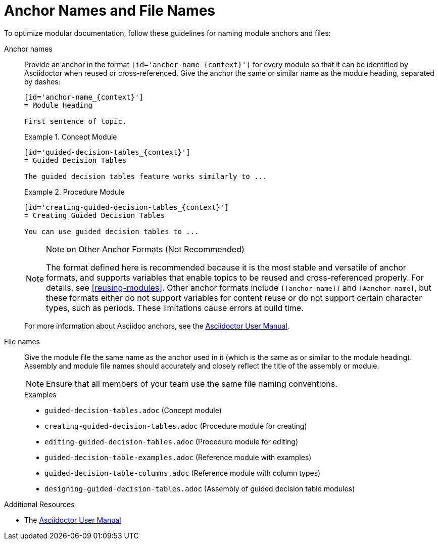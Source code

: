 [id='anchor-and-file-names']
= Anchor Names and File Names

To optimize modular documentation, follow these guidelines for naming module anchors and files:

Anchor names:: Provide an anchor in the format `+++[id='anchor-name_{context}']+++` for every module so that it can be identified by Asciidoctor when reused or cross-referenced. Give the anchor the same or similar name as the module heading, separated by dashes:
+
--
[source]
----
[id='anchor-name_{context}']
= Module Heading

First sentence of topic.
----

.Example 1. Concept Module
[source]
----
[id='guided-decision-tables_{context}']
= Guided Decision Tables

The guided decision tables feature works similarly to ...
----

.Example 2. Procedure Module
[source]
----
[id='creating-guided-decision-tables_{context}']
= Creating Guided Decision Tables

You can use guided decision tables to ...
----

[NOTE]
.Note on Other Anchor Formats (Not Recommended)
====
The format defined here is recommended because it is the most stable and versatile of anchor formats, and supports variables that enable topics to be reused and cross-referenced properly. For details, see xref:reusing-modules[]. Other anchor formats include `+++[[anchor-name]]+++` and `+++[#anchor-name]+++`, but these formats either do not support variables for content reuse or do not support certain character types, such as periods. These limitations cause errors at build time.
====

For more information about Asciidoc anchors, see the link:http://asciidoctor.org/docs/user-manual/#anchordef[Asciidoctor User Manual].
--

File names:: Give the module file the same name as the anchor used in it (which is the same as or similar to the module heading). Assembly and module file names should accurately and closely reflect the title of the assembly or module.
+
[NOTE]
====
Ensure that all members of your team use the same file naming conventions.
====
+
.Examples
* `guided-decision-tables.adoc`  (Concept module)
* `creating-guided-decision-tables.adoc`  (Procedure module for creating)
* `editing-guided-decision-tables.adoc`  (Procedure module for editing)
* `guided-decision-table-examples.adoc`  (Reference module with examples)
* `guided-decision-table-columns.adoc`  (Reference module with column types)
* `designing-guided-decision-tables.adoc`  (Assembly of guided decision table modules)

.Additional Resources

* The link:http://asciidoctor.org/docs/user-manual/#anchordef[Asciidoctor User Manual]
